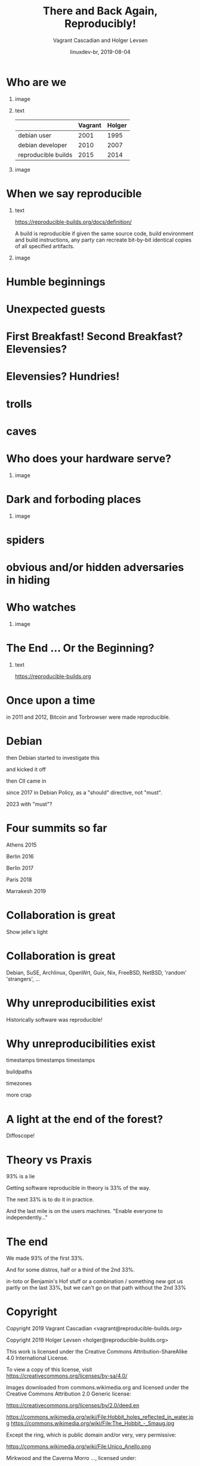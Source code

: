 #+TITLE: There and Back Again, Reproducibly!
#+AUTHOR: Vagrant Cascadian and Holger Levsen
#+EMAIL: vagrant@reproducible-builds.org 
#+DATE: linuxdev-br, 2019-08-04
#+LANGUAGE:  en
#+OPTIONS:   H:1 num:t toc:nil \n:nil @:t ::t |:t ^:t -:t f:t *:t <:t
#+OPTIONS:   TeX:t LaTeX:t skip:nil d:nil todo:t pri:nil tags:not-in-toc
#+OPTIONS: ^:nil
#+INFOJS_OPT: view:nil toc:nil ltoc:t mouse:underline buttons:0 path:http://orgmode.org/org-info.js
#+EXPORT_SELECT_TAGS: export
#+EXPORT_EXCLUDE_TAGS: noexport
#+startup: beamer
#+LaTeX_CLASS: beamer
#+LaTeX_CLASS_OPTIONS: [bigger]
#+latex_header: \mode<beamer>{\usetheme{Madrid}}
#+LaTeX_CLASS_OPTIONS: [aspectratio=169]
#+BEGIN_comment
There and back again, reproducibly! (in English)
Linux Developer Conference, São Paulo, Brazil
2019-08-04, 14:45–15:25, Radisson Madrid

There is an epic journey from reviewed source code to the code you
actually run on your computer, and things can go quietly wrong along
the way!

We can't do absolutely everything ourselves by hand, so we necessarily
put trust into something somewhere along the way.

What happens to your code as it passes through dark forests,
trecherous mountain passes, or deep forboding caverns? What if
something is quietly corrupting an otherwise trustworthy ally? Help
showing up, but with it's own motives?

Reproducible Builds gives a project confidence that the journey from
source code to binary code gets you there and back again.

https://reproducible-builds.org
#+END_comment

* Who are we

** image
    :PROPERTIES:
    :BEAMER_col: 0.2
    :END:

[[./images/vagrantupsidedown.png]]


** text
    :PROPERTIES:
    :BEAMER_col: 0.4
    :END:

  |                     | Vagrant | Holger |
  |---------------------+---------+--------|
  | debian user         |    2001 |   1995 |
  | debian developer    |    2010 |   2007 |
  | reproducible builds |    2015 |   2014 |

** image
    :PROPERTIES:
    :BEAMER_col: 0.2
    :END:

[[./images/holger.png]]

* When we say reproducible

** text
    :PROPERTIES:
    :BEAMER_col: 0.7
    :END:

https://reproducible-builds.org/docs/definition/

\vspace{\baselineskip}

A build is reproducible if given the same source code, build
environment and build instructions, any party can recreate bit-by-bit
identical copies of all specified artifacts.

** image
    :PROPERTIES:
    :BEAMER_col: 0.3
    :END:

[[./images/reproducible-builds.png]]

* Humble beginnings

[[./images/800px-Hobbit_holes_reflected_in_water.jpg]]

* Unexpected guests

* First Breakfast! Second Breakfast? Elevensies?

[[./images/tapioca_in_the_shadow_of_mordor.jpg]]

* Elevensies? Hundries!

[[./images/r-b-projects.png]]

* trolls
* caves

[[./images/1280px-Caverna-Morro-Preto-Parque_Estadual_Alto_Ribeira-Iporanga-Brasil.JPG]]

* Who does your hardware serve?

** image
    :PROPERTIES:
    :BEAMER_col: 0.6
    :END:

[[./images/887px-Unico_Anello.png]]

* Dark and forboding places

** image
    :PROPERTIES:
    :BEAMER_col: 0.4
    :END:

[[./images/345px-Mirkwood_-_entrance.jpg]]

* spiders

[[./images/aranha.jpg]]

* obvious and/or hidden adversaries in hiding

[[./images/640px-The_Hobbit_-_Smaug.jpg]]

* Who watches

** image
    :PROPERTIES:
    :BEAMER_col: 0.4
    :END:

[[./images/Ring-eye-sauron.png]]

* The End ... Or the Beginning?

[[./images/reproducible-builds.png]]

** text
    :PROPERTIES:
    :BEAMER_col: 0.67
    :END:

https://reproducible-builds.org

* Once upon a time

in 2011 and 2012, Bitcoin and Torbrowser were made reproducible.

* Debian

then Debian started to investigate this

and kicked it off

then CII came in

since 2017 in Debian Policy, as a "should" directive, not "must".

2023 with "must"?

* Four summits so far

Athens 2015

Berlin 2016

Berlin 2017

Paris 2018

Marrakesh 2019

* Collaboration is great

Show jelle's light

* Collaboration is great

Debian, SuSE, Archlinux, OpenWrt, Guix, Nix, FreeBSD, NetBSD, 'random' 'strangers', ...

* Why unreproducibilities exist

Historically software was reproducible!

* Why unreproducibilities exist

timestamps timestamps timestamps

buildpaths

timezones

more crap

* A light at the end of the forest?

Diffoscope!

* Theory vs Praxis

93% is a lie

Getting software reproducible in theory is 33% of the way.

The next 33% is to do it in practice.

And the last mile is on the users machines. "Enable everyone to independently..."

* The end

We made 93% of the first 33%.

And for some distros, half or a third of the 2nd 33%.

in-toto or Benjamin's Hof stuff or a combination / something new got us partly on the last 33%, but we can't go on that path without the 2nd 33%


* Copyright

\tiny

  Copyright 2019 Vagrant Cascadian <vagrant@reproducible-builds.org>

  Copyright 2019 Holger Levsen <holger@reproducible-builds.org>

  This work is licensed under the Creative Commons
  Attribution-ShareAlike 4.0 International License.

  To view a copy of this license, visit
  https://creativecommons.org/licenses/by-sa/4.0/

\vspace{\baselineskip}

  Images downloaded from commons.wikimedia.org and licensed under the
  Creative Commons Attribution 2.0 Generic license:

  https://creativecommons.org/licenses/by/2.0/deed.en

  https://commons.wikimedia.org/wiki/File:Hobbit_holes_reflected_in_water.jpg
  https://commons.wikimedia.org/wiki/File:The_Hobbit_-_Smaug.jpg

  Except the ring, which is public domain and/or very, very permissive:

  https://commons.wikimedia.org/wiki/File:Unico_Anello.png

  Mirkwood and the Caverna Morro ..., licensed under:

  https://creativecommons.org/licenses/by-sa/3.0/deed.en
  https://commons.wikimedia.org/wiki/File:Mirkwood_-_entrance.jpg
  https://commons.wikimedia.org/wiki/File:Caverna-Morro-Preto-Parque_Estadual_Alto_Ribeira-Iporanga-Brasil.JPG

  And the logos, which are under their respective licenses. The compilation made by Holger is CC-SA 4.0 intl.

  Eye of sauron:

  https://creativecommons.org/licenses/by-sa/4.0/deed.en
  https://en.wikipedia.org/wiki/File:Ring-eye-sauron.gif
